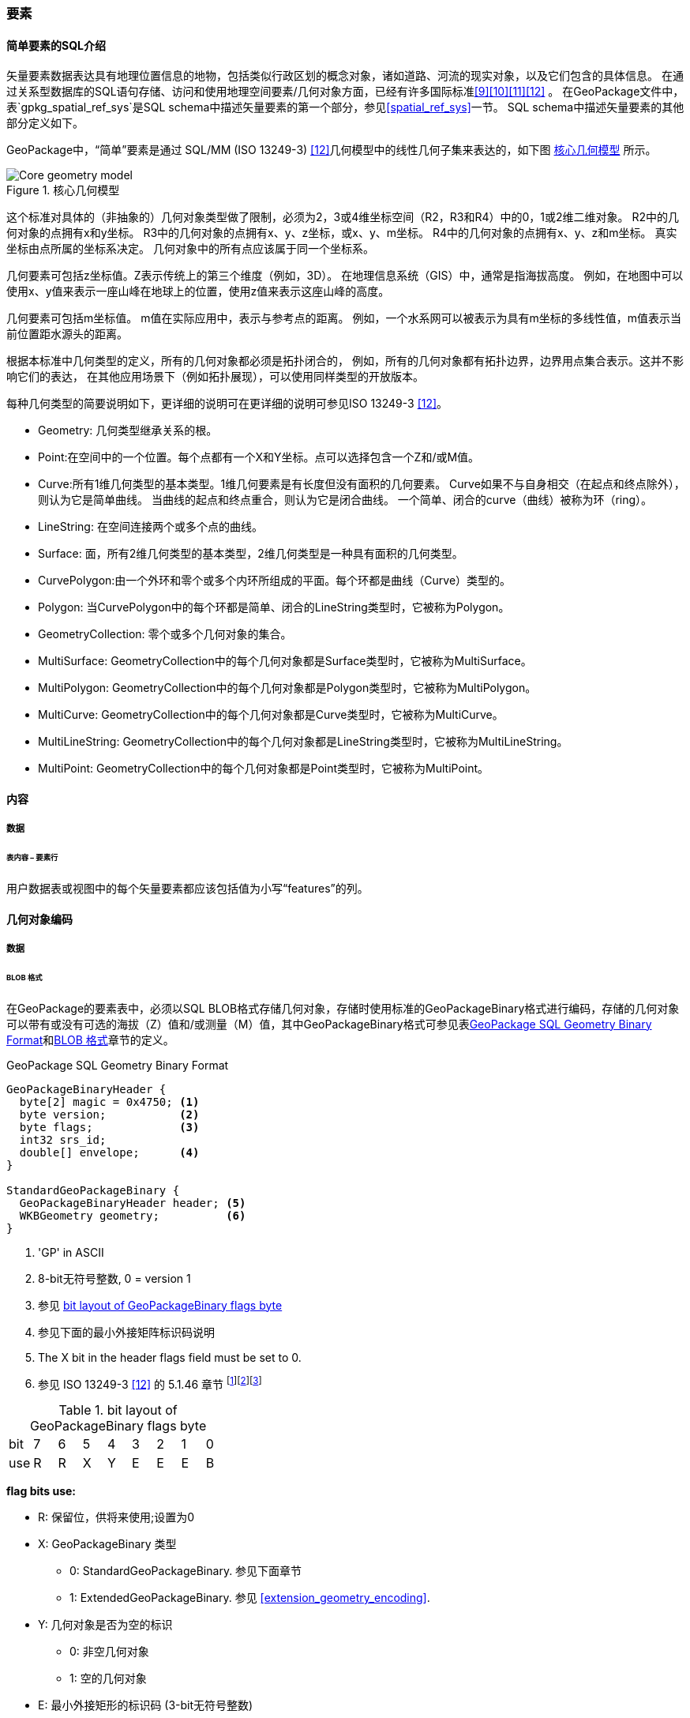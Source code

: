 [[features]]
=== 要素

[[sfsql_intro]]
==== 简单要素的SQL介绍   

矢量要素数据表达具有地理位置信息的地物，包括类似行政区划的概念对象，诸如道路、河流的现实对象，以及它们包含的具体信息。
在通过关系型数据库的SQL语句存储、访问和使用地理空间要素/几何对象方面，已经有许多国际标准<<9>><<10>><<11>><<12>> 。
在GeoPackage文件中，表`gpkg_spatial_ref_sys`是SQL schema中描述矢量要素的第一个部分，参见<<spatial_ref_sys>>一节。
SQL schema中描述矢量要素的其他部分定义如下。

GeoPackage中，“简单”要素是通过 SQL/MM (ISO 13249-3) <<12>>几何模型中的线性几何子集来表达的，如下图 <<core_geometry_model_figure>> 所示。

[[core_geometry_model_figure]]
.核心几何模型
image::core-geometry-model.png[Core geometry model]

这个标准对具体的（非抽象的）几何对象类型做了限制，必须为2，3或4维坐标空间（R2，R3和R4）中的0，1或2维二维对象。
R2中的几何对象的点拥有x和y坐标。
R3中的几何对象的点拥有x、y、z坐标，或x、y、m坐标。
R4中的几何对象的点拥有x、y、z和m坐标。
真实坐标由点所属的坐标系决定。
几何对象中的所有点应该属于同一个坐标系。

几何要素可包括z坐标值。Z表示传统上的第三个维度（例如，3D）。
在地理信息系统（GIS）中，通常是指海拔高度。
例如，在地图中可以使用x、y值来表示一座山峰在地球上的位置，使用z值来表示这座山峰的高度。

几何要素可包括m坐标值。
m值在实际应用中，表示与参考点的距离。
例如，一个水系网可以被表示为具有m坐标的多线性值，m值表示当前位置距水源头的距离。

根据本标准中几何类型的定义，所有的几何对象都必须是拓扑闭合的，
例如，所有的几何对象都有拓扑边界，边界用点集合表示。这并不影响它们的表达，
在其他应用场景下（例如拓扑展现），可以使用同样类型的开放版本。

每种几何类型的简要说明如下，更详细的说明可在更详细的说明可参见ISO 13249-3 <<12>>。

* Geometry:  几何类型继承关系的根。
* Point:在空间中的一个位置。每个点都有一个X和Y坐标。点可以选择包含一个Z和/或M值。
* Curve:所有1维几何类型的基本类型。1维几何要素是有长度但没有面积的几何要素。
Curve如果不与自身相交（在起点和终点除外），则认为它是简单曲线。
当曲线的起点和终点重合，则认为它是闭合曲线。
一个简单、闭合的curve（曲线）被称为环（ring）。
* LineString: 在空间连接两个或多个点的曲线。
* Surface: 面，所有2维几何类型的基本类型，2维几何类型是一种具有面积的几何类型。
* CurvePolygon:由一个外环和零个或多个内环所组成的平面。每个环都是曲线（Curve）类型的。
* Polygon: 当CurvePolygon中的每个环都是简单、闭合的LineString类型时，它被称为Polygon。
* GeometryCollection: 零个或多个几何对象的集合。
* MultiSurface: GeometryCollection中的每个几何对象都是Surface类型时，它被称为MultiSurface。
* MultiPolygon: GeometryCollection中的每个几何对象都是Polygon类型时，它被称为MultiPolygon。
* MultiCurve: GeometryCollection中的每个几何对象都是Curve类型时，它被称为MultiCurve。
* MultiLineString: GeometryCollection中的每个几何对象都是LineString类型时，它被称为MultiLineString。
* MultiPoint: GeometryCollection中的每个几何对象都是Point类型时，它被称为MultiPoint。

==== 内容

===== 数据

====== 表内容 – 要素行

[requirement]
用户数据表或视图中的每个矢量要素都应该包括值为小写“features”的列。

[[gpb_format]]
==== 几何对象编码

===== 数据

[[gpb_data_blob_format]]
====== BLOB 格式

[requirement]
在GeoPackage的要素表中，必须以SQL BLOB格式存储几何对象，存储时使用标准的GeoPackageBinary格式进行编码，存储的几何对象可以带有或没有可选的海拔（Z）值和/或测量（M）值，其中GeoPackageBinary格式可参见表<<gpb_spec>>和<<gpb_data_blob_format>>章节的定义。

:geopackage_binary_foot1: footnote:[OGC WKB simple feature geometry types specified in <<13>> are a subset of the ISO WKB geometry types specified in <<16>>]
:geopackage_binary_foot2: footnote:[WKB geometry types are are restricted to 0, 1 and 2-dimensional geometric objects that exist in 2, 3 or 4-dimensional coordinate space; they are not geographic or geodesic geometry types.]
:geopackage_binary_foot3: footnote:[The axis order in WKB is always (x,y{,z}{,m}) where x is easting or longitude, y is northing or latitude, z is optional elevation and m is optional measure.]

.GeoPackage SQL Geometry Binary Format
[[gpb_spec]]
----
GeoPackageBinaryHeader {
  byte[2] magic = 0x4750; <1>
  byte version;           <2>
  byte flags;             <3>
  int32 srs_id;
  double[] envelope;      <4>
}

StandardGeoPackageBinary {
  GeoPackageBinaryHeader header; <5>
  WKBGeometry geometry;          <6>
}
----

<1> 'GP' in ASCII
<2> 8-bit无符号整数, 0 = version 1
<3> 参见 <<flags_layout>>
<4> 参见下面的最小外接矩阵标识码说明
<5> The X bit in the header flags field must be set to 0.
<6> 参见 ISO 13249-3 <<12>> 的 5.1.46 章节 {geopackage_binary_foot1}{geopackage_binary_foot2}{geopackage_binary_foot3}

[[flags_layout]]
.bit layout of GeoPackageBinary flags byte
[cols=",,,,,,,,",]
|===========================
|bit |7 |6 |5 |4 |3 |2| 1| 0
|use |R |R |X |Y |E |E| E| B
|===========================

*flag bits use:*

* R: 保留位，供将来使用;设置为0
* X: GeoPackageBinary 类型
** 0: StandardGeoPackageBinary. 参见下面章节
** 1: ExtendedGeoPackageBinary. 参见 <<extension_geometry_encoding>>.
* Y: 几何对象是否为空的标识
** 0: 非空几何对象
** 1: 空的几何对象
* E: 最小外接矩形的标识码 (3-bit无符号整数)
** 0: 没有外接矩形 (space saving slower indexing option), 0 bytes
** 1: 外接矩形用[minx, maxx, miny, maxy]表示, 32 bytes
** 2: 外接矩形用[minx, maxx, miny, maxy, minz, maxz]表示, 48 bytes
** 3: 外接矩形用[minx, maxx, miny, maxy, minm, maxm]表示, 48 bytes
** 4: 外接矩形用[minx, maxx, miny, maxy, minz, maxz, minm, maxm]表示, 64 bytes
** 5-7: 非法
* B: header值的字节顺序(1-bit Boolean)
** 0: 高字节序 (高位字节排放在前面)
** 1: 低字节序 (低位字节排放在前面)


ISO 13249-3 <<12>>中定义的WKB（well-known binary）并没有为空的点集提供标准编码（例如，WKT(Well-known text)中的空点）。在GeoPackage中，这些点应该被表示为IEEE-754标准的沉寂NaN（quite NaN）值，GeoPackage应使用高字节序0x7ff8000000000000或低字节序0x000000000000f87f来为NaN值进行二进制编码。

当GeoPackage中的WKBGeometry的二进制值为空时，要么最小外接矩形的内容标识符为0，代表没有最小外接矩形，要么最小外接矩形的值为NaN，表示空点。

[[sql_geometry_types]]
==== SQL几何类型

===== 数据

====== 核心类型

[requirement] 
GeoPackage要素表中存储的几何对象，类型应该是表<<geometry_types>>、<<geometry_types_core>>中基本类型（Geometry, Point, LineString, Polygon, MultiPoint, MultiLineString, MultiPolygon, GeomCollection），应该使用GeoPackageBinary几何编码格式进行二进制编码。

==== 几何要素列

===== 数据 

====== 表定义

[requirement]
在GeoPackage中，如果表`gpkg_contents`的`data_type`列有“feature”值，那么也应该存在一个名为`gpkg_geometry_columns`的表或可更新视图，有关`gpkg_geometry_columns`表的说明参见 <<gpkg_geometry_columns_cols>> 和 <<gpkg_geometry_columns_sql>>。

表`gpkg_geometry_columns`是对应GeoPackage矢量要素的SQL schema的第二个部分（component），该表用于标识存储要素数据的表中，哪一列存储的是几何对象。

[[gpkg_geometry_columns_cols]]
.Geometry Columns Table or View Definition
[cols=",,,",options="header",]
|=======================================================================
|Column Name |Type |Description |Key
|`table_name` |TEXT | 包含几何对象的表名 |PK, FK
|`column_name` |TEXT | 表中存储几何对象的列名|PK
|`geometry_type_name` |TEXT |取值参见附录<<geometry_types>>中的表 <<geometry_types_core>> 或表 <<geometry_types_extension>>|
|`srs_id` |INTEGER |空间参考系统 ID: `gpkg_spatial_ref_sys.srs_id` |FK
|`z` |TINYINT |  0：禁止z值; 1：z值必须有; 2：z值可选|
|`m` |TINYINT |  0：禁止m值; 1：m值必须有; 2：m值可选|
|=======================================================================

表`gpkg_geometry_columns`中的`srs_id`作为外键（FK）与表`gpkg_spatial_ref_sys`的主键`srs_id`关联，确保了要素表中的几何对象都属于指定的坐标系。

上述表（或视图）的视图（Views）可以使SQL/MM<<12>> <<sqlmm_gpkg_geometry_columns_sql>>标准兼容OGC Simple Features SQL <<9>><<10>><<11>> <<sfsql_gpkg_geometry_columns_sql>>标准。

参见 <<gpkg_geometry_columns_sql>>.

====== 表数据值
[requirement]
在GeoPackage中，针对每个矢量要素表（<<feature_user_tables>>节），`gpkg_geometry_columns`表（或可更新视图）都应该包含一行记录来标识该矢量要素表的哪一列存储的是几何对象。

[requirement]
表`gpkg_geometry_columns` 中`table_name` 列的值必须与表`gpkg_contents` 中`table_name`列值为'features'的记录的`table_name`值一一对应。 

[requirement]
表`gpkg_geometry_columns`中某条记录的`column_name`列值，必须是该条记录中`table_name`列所对应的表或视图中的一个列名。

[requirement]
表`gpkg_geometry_columns`中`geometry_type_name`列的值必须是附录 <<geometry_types>> 中大写的几何类型名字之一。

[requirement]
表`gpkg_geometry_columns`中`srs_id`列的值必须能在表`gpkg_spatial_ref_sys`的`srs_id`列中找到。

[requirement]
表`gpkg_geometry_columns`中的z值必须是0, 1或2。 

[requirement]
表`gpkg_geometry_columns`中的m值必须是0, 1或2。 

[[feature_user_tables]]
==== 矢量要素数据表

===== 数据

====== 表定义

:features_data_table_foot2: footnote:[A GeoPackage is not required to contain any feature data tables. Feature data tables in a GeoPackage MAY be empty.]

在GeoPackage文件中，上面的<<sfsql_intro>>章节描述的是SQL schema中描述矢量要素的第三个部分。
包括几何对象在内的要素属性，在要素表中对应的是列。
要素记录在要素表中对应的是行。{features_data_table_foot2}

[[requirement_feature_integer_pk]]

[requirement]
GeoPackage可以有包含有矢量要素的表或可更新的视图。
在GeoPackage中，每个这样的要素表或视图都必须有一个INTEGER类型的列，该列的约束必须是'PRIMARY KEY AUTOINCREMENT'，
参见 <<example_feature_table_cols>>和<<example_feature_table_sql>> 。

通过表`gpkg_metadata_reference`（参见<<_metadata_reference_table>>）中的rowid <<B5>> 值，要素表的integer主键可以将要素与表`gpkg_metadata`中的元数据记录关联起来。

[requirement]
要素表有且仅有一个几何要素列。

非GeoPackage标准的要素数据模型中，每个要素表中可能包含多个几何对象列，这种要素表可以按几何对象类型转换为多个独立的符合GeoPackage标准的要素表，这些独立的要素表可通过interger类型的主键值可以构成一个整体视图，这个整体视图与原有的非GeoPackage标准的要素数据模型拥有同样的列定义。

[[example_feature_table_cols]]
.EXAMPLE : Sample Feature Table or View Definition
[cols=",,,,,",options="header"]
|=======================================================================
|Column Name |Type |Description |Null |Default |Key
|`id` |INTEGER |自动增量主键|no | |PK
|`geometry` |GEOMETRY |GeoPackage Geometry 符合GeoPackage规范的几何要素 |yes | |
|`text_attribute` |TEXT |要素的文本属性 |yes | |
|`real_attribute` |REAL |要素的Real属性|yes | |
|`boolean_attribute` |BOOLEAN |要素的布尔属性 |yes | |
|`raster_or_photo` |BLOB |区域图片|yes | |
|=======================================================================

参见 <<example_feature_table_sql>>.

====== 表数据值 

几何要素存储在几何对象列中，几何对象列由表`gpkg_geometry_columns`中的`geometry_column`列值指定，列值为`geometry_column`列值的小写形式。表`gpkg_geometry_columns`的定义参见<<_geometry_columns>>。

由表`gpkg_geometry_columns`的`geometry_type_name`标识的几何要素类型必须是 <<geometry_types>>中的其中一个 。

:geom_type_req_foot1: footnote:[GeoPackage applications MAY use SQL triggers or tests in application code to meet this requirement]

[requirement]
要素表中的几何对象类型由表`gpkg_geometry_columns`的`geometry_type_name`列确定，为该列值的大写形式，要素表的几何对象列应该存储该类型的几何对象{geom_type_req_foot1}。

<<geometry_types>>中的几何对象都是可继承的，在<<core_geometry_model_figure>>中展示了部分继承关系。
例如：如果表`gpkg_geometry_columns`中列`geometry_type_name`表示的几何类型没有子类型，如POINT，那么对应的要素表中的几何对象可能只有该类型一种。
如果表`gpkg_geometry_columns`中列`geometry_type_name`表示的几何类型有子类型，如GEOMCOLLECTION，那么对应的要素表中的几何对象，可能只有该类型一种，也可能是该类型的直接或间接子类型等多种。
如果`geometry_type_name`是GEOMETRY （几何类型继承关系的根），那么对应的要素表中的几何对象，可能是任意几何类型。

几何要素包不包含可选的高程（Z）和/或测量（M）值，不会改变它的类型或类型的继承关系。

几何对象列的空间参考系类型是由表`gpkg_geometry_columns`中的`srs_id`标识的，值为表`gpkg_spatial_ref_sys`的`srs_id`列的其中一个值。

[requirement]
要素表中几何对象的空间参考系，必须与表`gpkg_geometry_columns`中`srs_id`值保持一致。